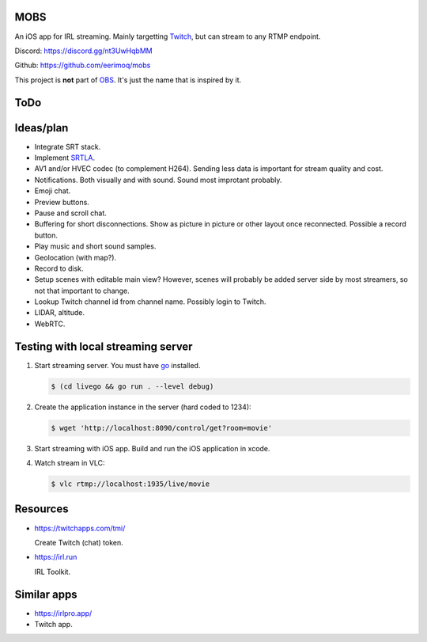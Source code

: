 MOBS
====

An iOS app for IRL streaming. Mainly targetting `Twitch`_, but can
stream to any RTMP endpoint.

.. image:: https://github.com/eerimoq/mobs/raw/main/Docs/main.jpg

Discord: https://discord.gg/nt3UwHqbMM

Github: https://github.com/eerimoq/mobs

This project is **not** part of `OBS`_. It's just the name that is
inspired by it.

ToDo
====
  
Ideas/plan
==========

- Integrate SRT stack.

- Implement `SRTLA`_.

- AV1 and/or HVEC codec (to complement H264). Sending less data is
  important for stream quality and cost.

- Notifications. Both visually and with sound. Sound most improtant
  probably.

- Emoji chat.

- Preview buttons.

- Pause and scroll chat.

- Buffering for short disconnections. Show as picture in picture or
  other layout once reconnected. Possible a record button.

- Play music and short sound samples.

- Geolocation (with map?).

- Record to disk.

- Setup scenes with editable main view? However, scenes will probably
  be added server side by most streamers, so not that important to
  change.

- Lookup Twitch channel id from channel name. Possibly login to
  Twitch.

- LIDAR, altitude.

- WebRTC.

Testing with local streaming server
===================================

#. Start streaming server. You must have `go`_ installed.

   .. code-block::

      $ (cd livego && go run . --level debug)

#. Create the application instance in the server (hard coded to 1234):

   .. code-block::

      $ wget 'http://localhost:8090/control/get?room=movie'

#. Start streaming with iOS app. Build and run the iOS application in
   xcode.

#. Watch stream in VLC:

   .. code-block::

      $ vlc rtmp://localhost:1935/live/movie

Resources
=========

- https://twitchapps.com/tmi/

  Create Twitch (chat) token.

- https://irl.run

  IRL Toolkit.

Similar apps
============

- https://irlpro.app/

- Twitch app.

.. _OBS: https://obsproject.com

.. _go: https://go.dev

.. _SRTLA: https://github.com/BELABOX/srtla

.. _Twitch: https://twitch.tv
